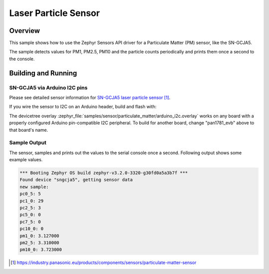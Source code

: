 .. _particulate_matter:

Laser Particle Sensor
#####################

Overview
********

This sample shows how to use the Zephyr Sensors API driver for a
Particulate Matter (PM) sensor, like the SN-GCJA5.

The sample detects values for PM1, PM2.5, PM10 and the particle counts
periodically and prints them once a second to the console.

Building and Running
********************

SN-GCJA5 via Arduino I2C pins
=============================

Please see detailed sensor information for `SN-GCJA5 laser particle sensor`_.

If you wire the sensor to I2C on an Arduino header, build and flash with:

.. zephyr-app-commands::
   :zephyr-app: samples/sensor/particulate_matter
   :goals: build flash
   :board: pan1781_evb
   :gen-args: -DDTC_OVERLAY_FILE=arduino_i2c.overlay

The devicetree overlay
:zephyr_file:`samples/sensor/particulate_matter/arduino_i2c.overlay`
works on any board with a properly configured Arduino pin-compatible I2C
peripheral. To build for another board, change "pan1781_evb" above to that
board's name.

Sample Output
=============

The sensor, samples and prints out the values to the serial console
once a second. Following output shows some example values.

.. code-block:: console

   *** Booting Zephyr OS build zephyr-v3.2.0-3320-g30fd0a5a3b7f ***
   Found device "sngcja5", getting sensor data
   new sample:
   pc0_5: 5
   pc1_0: 29
   pc2_5: 3
   pc5_0: 0
   pc7_5: 0
   pc10_0: 0
   pm1_0: 3.127000
   pm2_5: 3.310000
   pm10_0: 3.723000

.. target-notes::

.. _`SN-GCJA5 laser particle sensor`: https://industry.panasonic.eu/products/components/sensors/particulate-matter-sensor
